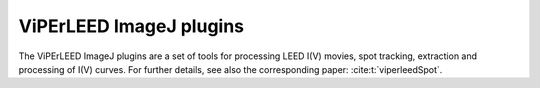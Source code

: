 .. _imagej_plugins:

========================
ViPErLEED ImageJ plugins
========================

The ViPErLEED ImageJ plugins are a set of tools for processing LEED I(V) movies,
spot tracking, extraction and processing of I(V) curves.
For further details, see also the corresponding paper: :cite:t:`viperleedSpot`.

.. only:: html

    :download:`Download the documentation here.</_static/imagej_plugins/ViPErLEED_ImageJ_Plugins_GUI_documentation.pdf>`

.. only:: not html

   The documentation is available as a PDF file for download in the online
   version of this documentation at <https://www.viperleed.org>`__.